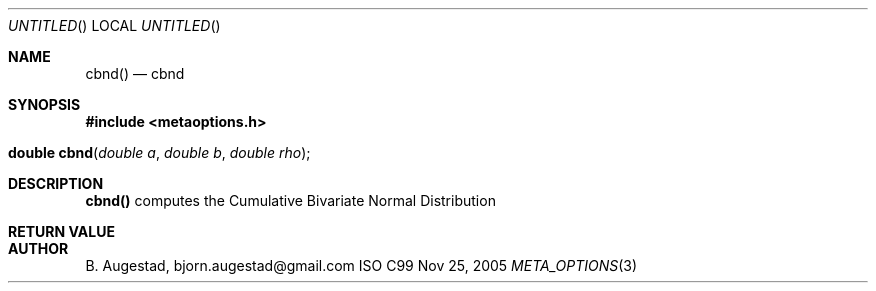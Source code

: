 .Dd Nov 25, 2005
.Os ISO C99
.Dt META_OPTIONS 3
.Sh NAME
.Nm cbnd()
.Nd cbnd
.Sh SYNOPSIS
.Fd #include <metaoptions.h>
.Fo "double cbnd"
.Fa "double a"
.Fa "double b"
.Fa "double rho"
.Fc
.Sh DESCRIPTION
.Nm
computes the Cumulative Bivariate Normal Distribution 
.Sh RETURN VALUE
.Sh AUTHOR
.An B. Augestad, bjorn.augestad@gmail.com
